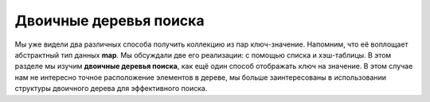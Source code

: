 ..  Copyright (C)  Brad Miller, David Ranum, Jeffrey Elkner, Peter Wentworth, Allen B. Downey, Chris
    Meyers, and Dario Mitchell.  Permission is granted to copy, distribute
    and/or modify this document under the terms of the GNU Free Documentation
    License, Version 1.3 or any later version published by the Free Software
    Foundation; with Invariant Sections being Forward, Prefaces, and
    Contributor List, no Front-Cover Texts, and no Back-Cover Texts.  A copy of
    the license is included in the section entitled "GNU Free Documentation
    License".

Двоичные деревья поиска
------------------------

Мы уже видели два различных способа получить коллекцию из пар ключ-значение. Напомним, что её воплощает абстрактный тип данных **map**. Мы обсуждали две его реализации: с помощью списка и хэш-таблицы. В этом разделе мы изучим **двоичные деревья поиска**, как ещё один способ отображать ключ на значение. В этом случае нам не интересно точное расположение элементов в дереве, мы больше заинтересованы в использовании структуры двоичного дерева для эффективного поиска.


.. disqus::
